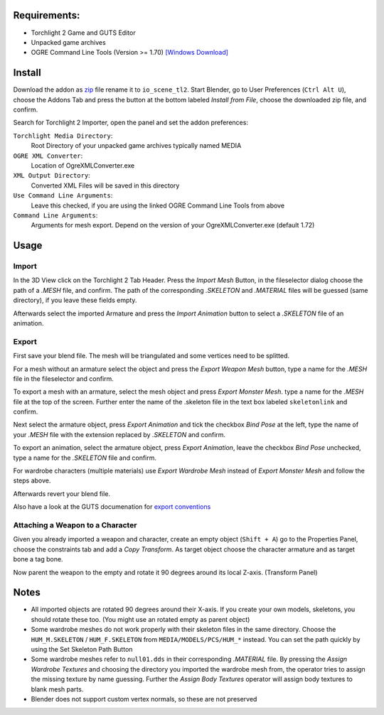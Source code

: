 Requirements:
============================================================

* Torchlight 2 Game and GUTS Editor
* Unpacked game archives 
* OGRE Command Line Tools (Version >= 1.70) `[Windows Download]`_

Install
============================================================

Download the addon as `zip`_ file rename it to ``io_scene_tl2``.
Start Blender, go to User Preferences (``Ctrl Alt U``), choose the Addons Tab 
and press the button at the bottom labeled *Install from File*, choose the downloaded zip file, and confirm.

Search for Torchlight 2 Importer, open the panel and set the addon preferences:

``Torchlight Media Directory``:
	Root Directory of your unpacked game archives typically named MEDIA
``OGRE XML Converter``:
	Location of OgreXMLConverter.exe
``XML Output Directory``:
	Converted XML Files will be saved in this directory
``Use Command Line Arguments``:
	Leave this checked, if you are using the linked OGRE Command Line Tools from above
``Command Line Arguments``:
	Arguments for mesh export. Depend on the version of your OgreXMLConverter.exe (default 1.72)

Usage
============================================================

Import
------

In the 3D View click on the Torchlight 2 Tab Header.
Press the *Import Mesh* Button, in the fileselector dialog choose
the path of a *.MESH* file, and confirm. The path of the corresponding
*.SKELETON* and *.MATERIAL* files will be guessed (same directory),
if you leave these fields empty.

Afterwards select the imported Armature and press the *Import Animation* button
to select a *.SKELETON* file of an animation.	

Export
------

First save your blend file. The mesh will be triangulated and some vertices need to be splitted.

For a mesh without an armature select the object and press the *Export Weapon Mesh* button,
type a name for the *.MESH* file in the fileselector and confirm.

To export a mesh with an armature, select the mesh object and press *Export Monster Mesh*.
type a name for the *.MESH* file at the top of the screen. Further enter the name of the .skeleton file
in the text box labeled ``skeletonlink`` and confirm.

Next select the armature object, press *Export Animation* and tick the checkbox *Bind Pose* at the left,
type the name of your *.MESH* file with the extension replaced by *.SKELETON* and confirm.

To export an animation, select the armature object, press *Export Animation*, 
leave the checkbox *Bind Pose* unchecked, type a name for the *.SKELETON* file and confirm.

For wardrobe characters (multiple materials) use *Export Wardrobe Mesh* instead of *Export Monster Mesh* 
and follow the steps above.

Afterwards revert your blend file.

Also have a look at the GUTS documenation for `export conventions`_

Attaching a Weapon to a Character
---------------------------------

Given you already imported a weapon and character, create an empty object (``Shift + A``)
go to the Properties Panel, choose the constraints tab and add a *Copy Transform*. 
As target object choose the character armature and as target bone a tag bone.

Now parent the weapon to the empty and rotate it 90 degrees around its local Z-axis. (Transform Panel)

Notes
============================================================

* All imported objects are rotated 90 degrees around their X-axis. If you create your own models, skeletons,
  you should rotate these too. (You might use an rotated empty as parent object)

* Some wardrobe meshes do not work properly with their skeleton files in the same directory.
  Choose the ``HUM_M.SKELETON`` / ``HUM_F.SKELETON`` from ``MEDIA/MODELS/PCS/HUM_*`` instead. You can set 
  the path quickly by using the Set Skeleton Path Button

* Some wardrobe meshes refer to ``null01.dds`` in their corresponding *.MATERIAL* file. By pressing 
  the *Assign Wardrobe Textures* and choosing the directory you imported the wardrobe mesh from,
  the operator tries to assign the missing texture by name guessing.
  Further the *Assign Body Textures* operator will assign body textures to blank mesh parts. 

* Blender does not support custom vertex normals, so these are not preserved

.. _[Windows Download]: https://sourceforge.net/projects/ogre/files/ogre-tools/1.7.2/OgreCommandLineTools_1.7.2.zip/download
.. _zip: https://github.com/pink-vertex/blender_addon_torchlight2/archive/Release.zip
.. _export conventions: http://docs.runicgames.com/wiki/Exporting_an_Animation
